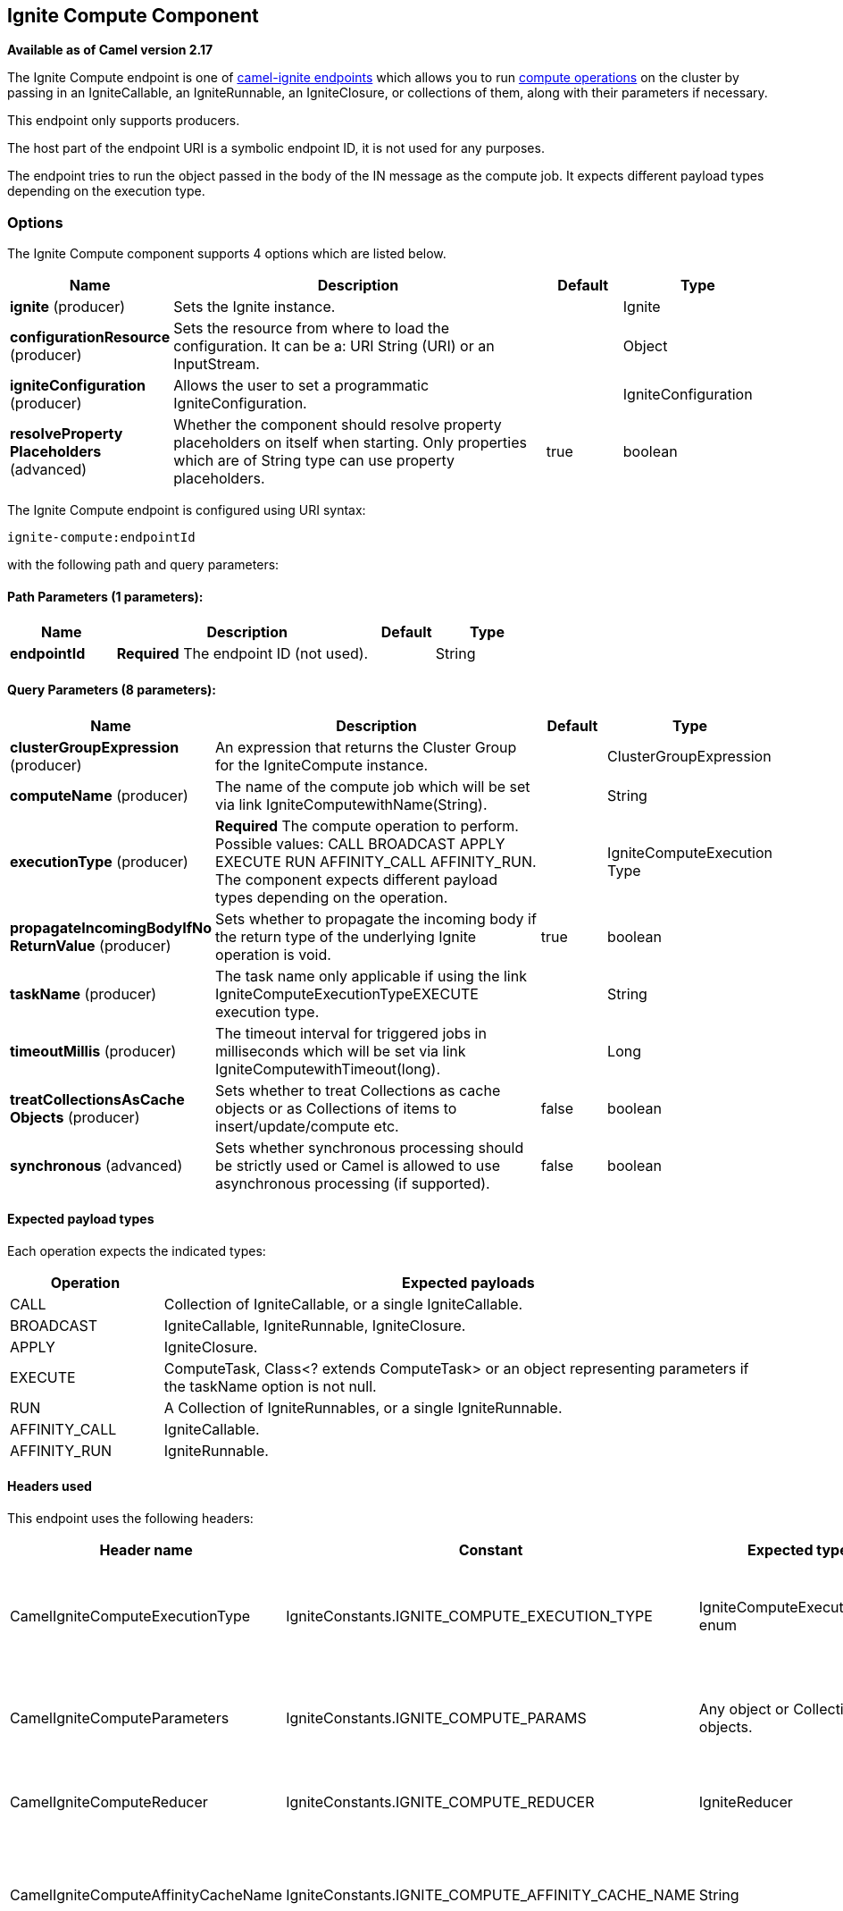 == Ignite Compute Component

*Available as of Camel version 2.17*

The Ignite Compute endpoint is one of link:ignite.html[camel-ignite endpoints] which allows you to run https://apacheignite.readme.io/docs/compute-grid[compute operations] on the cluster by passing in an IgniteCallable, an IgniteRunnable, an IgniteClosure, or collections of them, along with their parameters if necessary.

This endpoint only supports producers.

The host part of the endpoint URI is a symbolic endpoint ID, it is not used for any purposes.

The endpoint tries to run the object passed in the body of the IN message as the compute job. It expects different payload types depending on the execution type.

### Options

// component options: START
The Ignite Compute component supports 4 options which are listed below.



[width="100%",cols="2,5,^1,2",options="header"]
|===
| Name | Description | Default | Type
| *ignite* (producer) | Sets the Ignite instance. |  | Ignite
| *configurationResource* (producer) | Sets the resource from where to load the configuration. It can be a: URI String (URI) or an InputStream. |  | Object
| *igniteConfiguration* (producer) | Allows the user to set a programmatic IgniteConfiguration. |  | IgniteConfiguration
| *resolveProperty Placeholders* (advanced) | Whether the component should resolve property placeholders on itself when starting. Only properties which are of String type can use property placeholders. | true | boolean
|===
// component options: END

// endpoint options: START
The Ignite Compute endpoint is configured using URI syntax:

----
ignite-compute:endpointId
----

with the following path and query parameters:

==== Path Parameters (1 parameters):

[width="100%",cols="2,5,^1,2",options="header"]
|===
| Name | Description | Default | Type
| *endpointId* | *Required* The endpoint ID (not used). |  | String
|===

==== Query Parameters (8 parameters):

[width="100%",cols="2,5,^1,2",options="header"]
|===
| Name | Description | Default | Type
| *clusterGroupExpression* (producer) | An expression that returns the Cluster Group for the IgniteCompute instance. |  | ClusterGroupExpression
| *computeName* (producer) | The name of the compute job which will be set via link IgniteComputewithName(String). |  | String
| *executionType* (producer) | *Required* The compute operation to perform. Possible values: CALL BROADCAST APPLY EXECUTE RUN AFFINITY_CALL AFFINITY_RUN. The component expects different payload types depending on the operation. |  | IgniteComputeExecution Type
| *propagateIncomingBodyIfNo ReturnValue* (producer) | Sets whether to propagate the incoming body if the return type of the underlying Ignite operation is void. | true | boolean
| *taskName* (producer) | The task name only applicable if using the link IgniteComputeExecutionTypeEXECUTE execution type. |  | String
| *timeoutMillis* (producer) | The timeout interval for triggered jobs in milliseconds which will be set via link IgniteComputewithTimeout(long). |  | Long
| *treatCollectionsAsCache Objects* (producer) | Sets whether to treat Collections as cache objects or as Collections of items to insert/update/compute etc. | false | boolean
| *synchronous* (advanced) | Sets whether synchronous processing should be strictly used or Camel is allowed to use asynchronous processing (if supported). | false | boolean
|===
// endpoint options: END


#### Expected payload types

Each operation expects the indicated types:
[width="100%",cols="1,4",options="header"]
|=======================================================================
| Operation | Expected payloads
| CALL | Collection of IgniteCallable, or a single IgniteCallable.
| BROADCAST | IgniteCallable, IgniteRunnable, IgniteClosure.
| APPLY | IgniteClosure.
| EXECUTE | ComputeTask, Class<? extends ComputeTask> or an object representing parameters if the taskName option is not null.
| RUN | A Collection of IgniteRunnables, or a single IgniteRunnable.
| AFFINITY_CALL | IgniteCallable.
| AFFINITY_RUN | IgniteRunnable.
|=======================================================================

#### Headers used

This endpoint uses the following headers:
[width="100%",cols="1,1,1,4",options="header"]
|=======================================================================
| Header name | Constant | Expected type | Description
| CamelIgniteComputeExecutionType | IgniteConstants.IGNITE_COMPUTE_EXECUTION_TYPE | IgniteComputeExecutionType enum |
 Allows you to dynamically change the compute operation to perform.

| CamelIgniteComputeParameters | IgniteConstants.IGNITE_COMPUTE_PARAMS | Any object or Collection of objects. |
Parameters for APPLY, BROADCAST and EXECUTE operations.

| CamelIgniteComputeReducer | IgniteConstants.IGNITE_COMPUTE_REDUCER | IgniteReducer |
Reducer for the APPLY and CALL operations.

| CamelIgniteComputeAffinityCacheName | IgniteConstants.IGNITE_COMPUTE_AFFINITY_CACHE_NAME | String |
Affinity cache name for the AFFINITY_CALL and AFFINITY_RUN operations.

| CamelIgniteComputeAffinityKey | IgniteConstants.IGNITE_COMPUTE_AFFINITY_KEY | Object |
Affinity key for the AFFINITY_CALL and AFFINITY_RUN operations.
|=======================================================================
